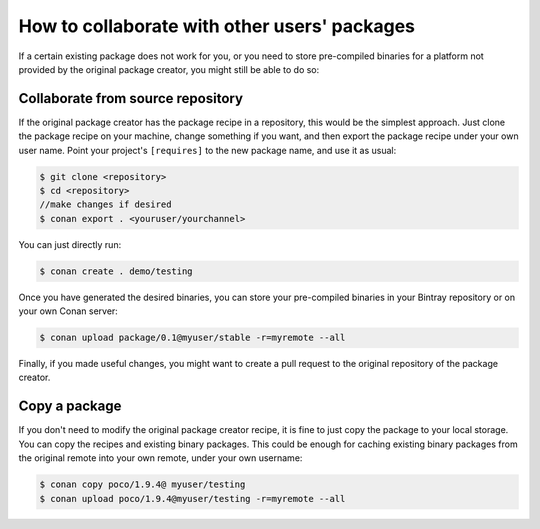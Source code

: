 .. _collaborate_packages:

How to collaborate with other users' packages
=============================================

If a certain existing package does not work for you, or you need to store pre-compiled binaries for a platform not provided by the original
package creator, you might still be able to do so:

Collaborate from source repository
----------------------------------

If the original package creator has the package recipe in a repository, this would be the simplest approach. Just clone the package recipe
on your machine, change something if you want, and then export the package recipe under your own user name. Point your project's
``[requires]`` to the new package name, and use it as usual:

.. code-block:: bash

    $ git clone <repository>
    $ cd <repository>
    //make changes if desired
    $ conan export . <youruser/yourchannel>

You can just directly run:

.. code-block:: bash

    $ conan create . demo/testing

Once you have generated the desired binaries, you can store your pre-compiled binaries in your Bintray repository or on your own Conan
server:

.. code-block:: bash

    $ conan upload package/0.1@myuser/stable -r=myremote --all

Finally, if you made useful changes, you might want to create a pull request to the original repository of the package creator.

Copy a package
--------------

If you don't need to modify the original package creator recipe, it is fine to just copy the package to your local storage. You can copy the
recipes and existing binary packages. This could be enough for caching existing binary packages from the original remote into your own
remote, under your own username:

.. code-block:: bash

   $ conan copy poco/1.9.4@ myuser/testing
   $ conan upload poco/1.9.4@myuser/testing -r=myremote --all
